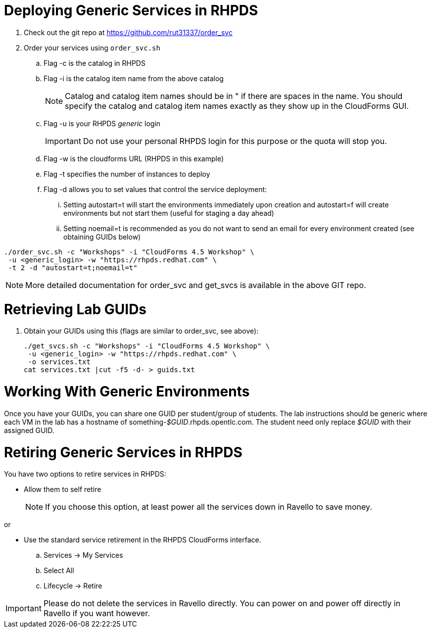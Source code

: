 = Deploying Generic Services in RHPDS

. Check out the git repo at https://github.com/rut31337/order_svc

. Order your services using `order_svc.sh`
.. Flag -c is the catalog in RHPDS
.. Flag -i is the catalog item name from the above catalog
+
[NOTE]
Catalog and catalog item names should be in " if there are spaces in the name.  You should specify the catalog and catalog item names exactly as they show up in the CloudForms GUI.

.. Flag -u is your RHPDS _generic_ login
+
[IMPORTANT]
Do not use your personal RHPDS login for this purpose or the quota will stop you.

.. Flag -w is the cloudforms URL (RHPDS in this example)
.. Flag -t specifies the number of instances to deploy
.. Flag -d allows you to set values that control the service deployment:
... Setting autostart=t will start the environments immediately upon creation and autostart=f will create environments but not start them (useful for staging a day ahead)
... Setting noemail=t is recommended as you do not want to send an email for every environment created (see obtaining GUIDs below)

----
./order_svc.sh -c "Workshops" -i "CloudForms 4.5 Workshop" \
 -u <generic_login> -w "https://rhpds.redhat.com" \
 -t 2 -d "autostart=t;noemail=t"
----

[NOTE]
More detailed documentation for order_svc and get_svcs is available in the above GIT repo.

= Retrieving Lab GUIDs

. Obtain your GUIDs using this (flags are similar to order_svc, see above):
+
----
./get_svcs.sh -c "Workshops" -i "CloudForms 4.5 Workshop" \
 -u <generic_login> -w "https://rhpds.redhat.com" \
 -o services.txt
cat services.txt |cut -f5 -d- > guids.txt
----

= Working With Generic Environments

Once you have your GUIDs, you can share one GUID per student/group of students.  The lab instructions should be generic where each VM in the lab has a hostname of something-_$GUID_.rhpds.opentlc.com.  The student need only replace _$GUID_ with their assigned GUID.

= Retiring Generic Services in RHPDS

You have two options to retire services in RHPDS:

- Allow them to self retire
+
[NOTE]
If you choose this option, at least power all the services down in Ravello to save money.

or 

- Use the standard service retirement in the RHPDS CloudForms interface. 
.. Services -> My Services
.. Select All
.. Lifecycle -> Retire

[IMPORTANT]
Please do not delete the services in Ravello directly.  You can power on and power off directly in Ravello if you want however.
